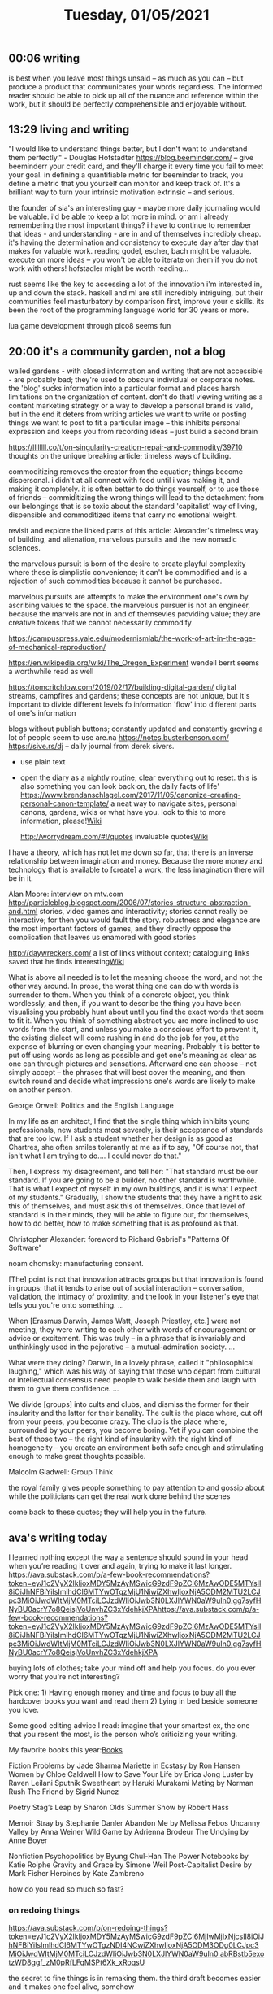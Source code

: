 #+TITLE: Tuesday, 01/05/2021
** 00:06 writing
is best when you leave most things unsaid -- as much as you can -- but produce a product that communicates your words regardless. The informed reader should be able to pick up all of the nuance and reference within the work, but it should be perfectly comprehensible and enjoyable without.
** 13:29 living and writing
"I would like to understand things better, but I don't want to understand them perfectly." - Douglas Hofstadter
https://blog.beeminder.com/ -- give beeminderr your credit card, and they'll charge it every time you fail to meet your goal. in defining a quantifiable metric for beeminder to track, you define a metric that you yourself can monitor and keep track of. It's a brilliant way to turn your intrinsic motivation extrinsic -- and serious.

the founder of sia's an interesting guy - maybe more daily journaling would be valuable. i'd be able to keep a lot more in mind. or am i already remembering the most important things?
i have to continue to remember that ideas - and understanding - are in and of themselves incredibly cheap. it's having the determination and consistency to execute day after day that makes for valuable work. 
reading godel, escher, bach might be valuable.
execute on more ideas -- you won't be able to iterate on them if you do not work with others!
hofstadler might be worth reading...

rust seems like the key to accessing a lot of the innovation i'm interested in, up and down the stack. haskell and ml are still incredibly intriguing, but their communities feel masturbatory by comparison
first, improve your c skills. its been the root of the programming language world for 30 years or more.

lua game development through pico8 seems fun
** 20:00 it's a community garden, not a blog
walled gardens - with closed information and writing that are not accessible - are probably bad; they're used to obscure individual or corporate notes. the 'blog' sucks information into a particular format and places harsh limitations on the organization of content. don't do that! viewing writing as a content marketing strategy or a way to develop a personal brand is valid, but in the end it deters from writing articles we want to write or posting things we want to post to fit a particular image -- this inhibits personal expression and keeps you from recording ideas -- just build a second brain

https://llllllll.co/t/on-singularity-creation-repair-and-commodity/39710
thoughts on the unique breaking article; timeless ways of building.

commoditizing removes the creator from the equation; things become dispersonal. i didn't at all connect with food until i was making it, and making it completely. it is often better to do things yourself, or to use those of friends -- commiditizing the wrong things will lead to the detachment from our belongings that is so toxic about the standard 'capitalist' way of living, dispensible and commoditized items that carry no emotional weight.

revisit and explore the linked parts of this article: Alexander's timeless way of building, and alienation, marvelous pursuits and the new nomadic sciences.

the marvelous pursuit is born of the desire to create playful complexity where these is simplistic convenience; it can't be commodified and is a rejection of such commodities because it cannot be purchased.

marvelous pursuits are attempts to make the environment one's own by ascribing values to the space. the marvelous pursuer is not an engineer, because the marvels are not in and of themsevles providing value; they are creative tokens that we cannot necessarily commodify

https://campuspress.yale.edu/modernismlab/the-work-of-art-in-the-age-of-mechanical-reproduction/

https://en.wikipedia.org/wiki/The_Oregon_Experiment 
wendell berrt seems a worthwhile read as well

https://tomcritchlow.com/2019/02/17/building-digital-garden/
digital streams, campfires and gardens; these concepts are not unique, but it's important
to divide different levels fo information 'flow' into different parts of one's information

blogs without publish buttons; constantly updated and constantly growing
a lot of people seem to use are.na
https://notes.busterbenson.com/
https://sive.rs/dj -- daily journal from derek sivers.
- use plain text
- open the diary as a nightly routine; clear everything out to reset. this is also something you can look back on, the daily facts of life'
  https://www.brendanschlagel.com/2017/11/05/canonize-creating-personal-canon-template/ a neat way to navigate sites, personal canons, gardens, wikis or what have you. look to this to more information, please![[file:../pages/wiki.org][Wiki]] 

  http://worrydream.com/#!/quotes invaluable quotes[[file:../pages/wiki.org][Wiki]] 

  
I have a theory, which has not let me down so far, that there is an inverse relationship between imagination and money. Because the more money and technology that is available to [create] a work, the less imagination there will be in it.

  Alan Moore: interview on mtv.com
http://particleblog.blogspot.com/2006/07/stories-structure-abstraction-and.html
stories, video games and interactivity; stories cannot really be interactive; for then you would fault the story. robustness and elegance are the most important factors of games, and they directly oppose the complication that leaves us enamored with good stories

http://daywreckers.com/
a list of links without context; cataloguing links saved that he finds interesting[[file:../pages/wiki.org][Wiki]]


What is above all needed is to let the meaning choose the word, and not the other way around. In prose, the worst thing one can do with words is surrender to them. When you think of a concrete object, you think wordlessly, and then, if you want to describe the thing you have been visualising you probably hunt about until you find the exact words that seem to fit it. When you think of something abstract you are more inclined to use words from the start, and unless you make a conscious effort to prevent it, the existing dialect will come rushing in and do the job for you, at the expense of blurring or even changing your meaning. Probably it is better to put off using words as long as possible and get one's meaning as clear as one can through pictures and sensations. Afterward one can choose -- not simply accept -- the phrases that will best cover the meaning, and then switch round and decide what impressions one's words are likely to make on another person.

George Orwell: Politics and the English Language

In my life as an architect, I find that the single thing which inhibits young professionals, new students most severely, is their acceptance of standards that are too low. If I ask a student whether her design is as good as Chartres, she often smiles tolerantly at me as if to say, "Of course not, that isn't what I am trying to do.... I could never do that."

Then, I express my disagreement, and tell her: "That standard must be our standard. If you are going to be a builder, no other standard is worthwhile. That is what I expect of myself in my own buildings, and it is what I expect of my students." Gradually, I show the students that they have a right to ask this of themselves, and must ask this of themselves. Once that level of standard is in their minds, they will be able to figure out, for themselves, how to do better, how to make something that is as profound as that.

Christopher Alexander: foreword to Richard Gabriel's "Patterns Of Software"

noam chomsky: manufacturing consent.

[The] point is not that innovation attracts groups but that innovation is found in groups: that it tends to arise out of social interaction -- conversation, validation, the intimacy of proximity, and the look in your listener's eye that tells you you're onto something. ...

When [Erasmus Darwin, James Watt, Joseph Priestley, etc.] were not meeting, they were writing to each other with words of encouragement or advice or excitement. This was truly -- in a phrase that is invariably and unthinkingly used in the pejorative -- a mutual-admiration society. ...

What were they doing? Darwin, in a lovely phrase, called it "philosophical laughing," which was his way of saying that those who depart from cultural or intellectual consensus need people to walk beside them and laugh with them to give them confidence. ...

We divide [groups] into cults and clubs, and dismiss the former for their insularity and the latter for their banality. The cult is the place where, cut off from your peers, you become crazy. The club is the place where, surrounded by your peers, you become boring. Yet if you can combine the best of those two -- the right kind of insularity with the right kind of homogeneity -- you create an environment both safe enough and stimulating enough to make great thoughts possible.

Malcolm Gladwell: Group Think

the royal family gives people something to pay attention to and gossip about while the politicians can get the real work done behind the scenes


come back to these quotes; they will help you in the future.

** ava's writing today
I learned nothing except the way a sentence should sound in your head when you’re reading it over and again, trying to make it last longer. 
https://ava.substack.com/p/a-few-book-recommendations?token=eyJ1c2VyX2lkIjoxMDY5MzAyMSwicG9zdF9pZCI6MzAwODE5MTYsIl8iOiJhNFBiYiIsImlhdCI6MTYwOTgzMjU1NiwiZXhwIjoxNjA5ODM2MTU2LCJpc3MiOiJwdWItMjM0MTciLCJzdWIiOiJwb3N0LXJlYWN0aW9uIn0.gg7syfHNyBU0acrY7o8QeisjVoUnvhZC3xYdehkjXPAhttps://ava.substack.com/p/a-few-book-recommendations?token=eyJ1c2VyX2lkIjoxMDY5MzAyMSwicG9zdF9pZCI6MzAwODE5MTYsIl8iOiJhNFBiYiIsImlhdCI6MTYwOTgzMjU1NiwiZXhwIjoxNjA5ODM2MTU2LCJpc3MiOiJwdWItMjM0MTciLCJzdWIiOiJwb3N0LXJlYWN0aW9uIn0.gg7syfHNyBU0acrY7o8QeisjVoUnvhZC3xYdehkjXPA

buying lots of clothes; take your mind off and help you focus. do you ever worry that you're not interesting?

Pick one: 1) Having enough money and time and focus to buy all the hardcover books you want and read them 2) Lying in bed beside someone you love.

Some good editing advice I read: imagine that your smartest ex, the one that you resent the most, is the person who’s criticizing your writing.

My favorite books this year:[[file:../pages/books.org][Books]] 
 
Fiction
Problems by Jade Sharma
Mariette in Ecstasy by Ron Hansen
Women by Chloe Caldwell
How to Save Your Life by Erica Jong
Luster by Raven Leilani
Sputnik Sweetheart by Haruki Murakami
Mating by Norman Rush
The Friend by Sigrid Nunez

Poetry
Stag’s Leap by Sharon Olds
Summer Snow by Robert Hass

Memoir
Stray by Stephanie Danler
Abandon Me by Melissa Febos
Uncanny Valley by Anna Weiner
Wild Game by Adrienna Brodeur
The Undying by Anne Boyer

Nonfiction
Psychopolitics by Byung Chul-Han
The Power Notebooks by Katie Roiphe
Gravity and Grace by Simone Weil
Post-Capitalist Desire by Mark Fisher
Heroines by Kate Zambreno


how do you read so much so fast?
*** on redoing things
https://ava.substack.com/p/on-redoing-things?token=eyJ1c2VyX2lkIjoxMDY5MzAyMSwicG9zdF9pZCI6MjIwMjIxNjcsIl8iOiJhNFBiYiIsImlhdCI6MTYwOTgzNDI4NCwiZXhwIjoxNjA5ODM3ODg0LCJpc3MiOiJwdWItMjM0MTciLCJzdWIiOiJwb3N0LXJlYWN0aW9uIn0.abRBstb5exotzWD8ggf_zM0pRfLFqMSPt6Xk_xRoqsU

the secret to fine things is in remaking them.
the third draft becomes easier and it makes one feel alive, somehow

john keeble: the first page of anything should contain the concerns of the entire work.
writing is memory but memory is also exorcism; like practice, it's okay to continue to mess up and let it out until it is done.

